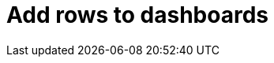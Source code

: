 = Add rows to dashboards
:description:
:sectanchors: 
:url-repo:  
:page-tags: 
:figure-caption!:
:table-caption!:
:example-caption!: